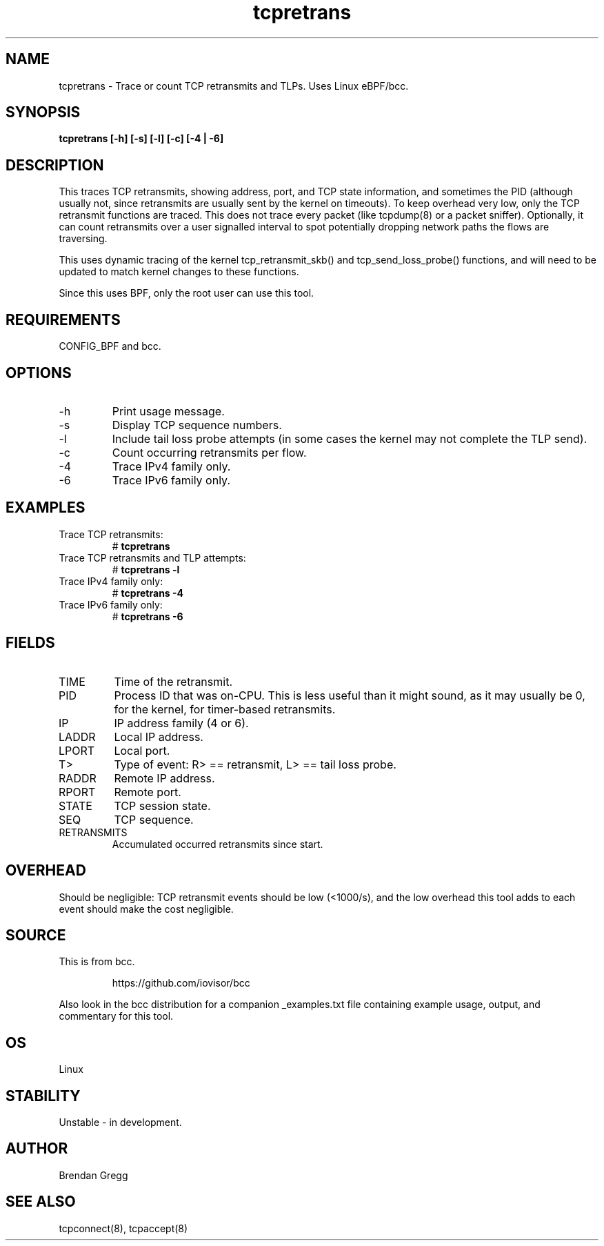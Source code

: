 
.TH tcpretrans 8  "2016-02-14" "USER COMMANDS"
.SH NAME
tcpretrans \- Trace or count TCP retransmits and TLPs. Uses Linux eBPF/bcc.
.SH SYNOPSIS
.B tcpretrans [\-h] [\-s] [\-l] [\-c] [\-4 | \-6]
.SH DESCRIPTION
This traces TCP retransmits, showing address, port, and TCP state information,
and sometimes the PID (although usually not, since retransmits are usually
sent by the kernel on timeouts). To keep overhead very low, only
the TCP retransmit functions are traced. This does not trace every packet
(like tcpdump(8) or a packet sniffer). Optionally, it can count retransmits
over a user signalled interval to spot potentially dropping network paths the
flows are traversing.

This uses dynamic tracing of the kernel tcp_retransmit_skb() and
tcp_send_loss_probe() functions, and will need to be updated to
match kernel changes to these functions.

Since this uses BPF, only the root user can use this tool.
.SH REQUIREMENTS
CONFIG_BPF and bcc.
.SH OPTIONS
.TP
\-h
Print usage message.
.TP
\-s
Display TCP sequence numbers.
.TP
\-l
Include tail loss probe attempts (in some cases the kernel may not
complete the TLP send).
.TP
\-c
Count occurring retransmits per flow.
.TP
\-4
Trace IPv4 family only.
.TP
\-6
Trace IPv6 family only.
.SH EXAMPLES
.TP
Trace TCP retransmits:
#
.B tcpretrans
.TP
Trace TCP retransmits and TLP attempts:
#
.B tcpretrans \-l
.TP
Trace IPv4 family only:
#
.B tcpretrans \-4
.TP
Trace IPv6 family only:
#
.B tcpretrans \-6
.SH FIELDS
.TP
TIME
Time of the retransmit.
.TP
PID
Process ID that was on-CPU. This is less useful than it might sound, as it
may usually be 0, for the kernel, for timer-based retransmits.
.TP
IP
IP address family (4 or 6).
.TP
LADDR
Local IP address.
.TP
LPORT
Local port.
.TP
T>
Type of event: R> == retransmit, L> == tail loss probe.
.TP
RADDR
Remote IP address.
.TP
RPORT
Remote port.
.TP
STATE
TCP session state.
.TP
SEQ
TCP sequence.
.TP
RETRANSMITS
Accumulated occurred retransmits since start.
.SH OVERHEAD
Should be negligible: TCP retransmit events should be low (<1000/s), and the
low overhead this tool adds to each event should make the cost negligible.
.SH SOURCE
This is from bcc.
.IP
https://github.com/iovisor/bcc
.PP
Also look in the bcc distribution for a companion _examples.txt file containing
example usage, output, and commentary for this tool.
.SH OS
Linux
.SH STABILITY
Unstable - in development.
.SH AUTHOR
Brendan Gregg
.SH SEE ALSO
tcpconnect(8), tcpaccept(8)